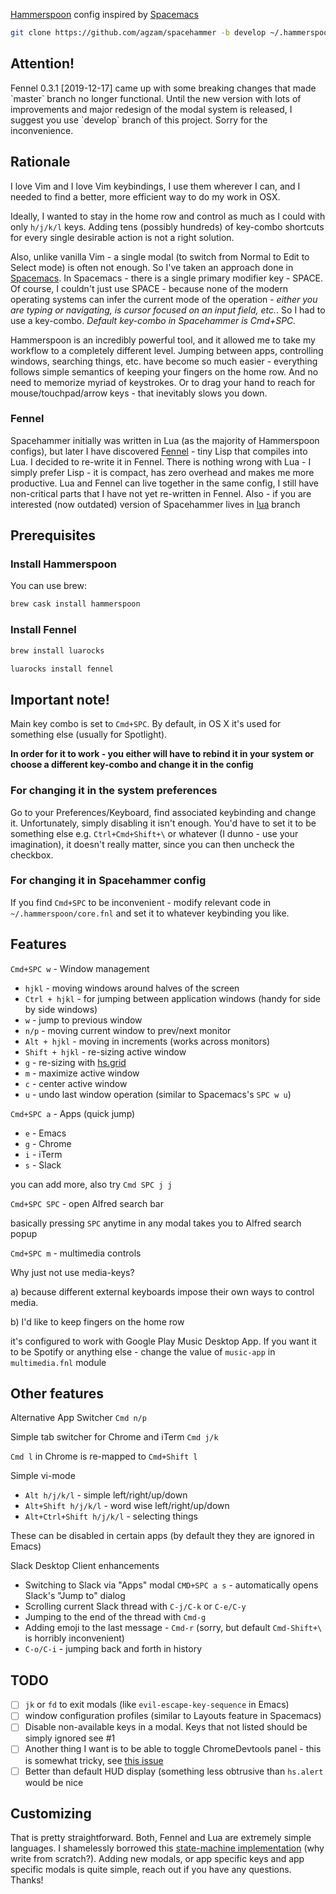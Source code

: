 [[http://www.hammerspoon.org/][Hammerspoon]] config inspired by [[http://spacemacs.org/][Spacemacs]]

#+BEGIN_SRC bash
git clone https://github.com/agzam/spacehammer -b develop ~/.hammerspoon
#+END_SRC

** Attention!
Fennel 0.3.1 [2019-12-17] came up with some breaking changes that made `master` branch no longer functional. Until the new version with lots of improvements and major redesign of the modal system is released, I suggest you use `develop` branch of this project. Sorry for the inconvenience. 

** Rationale
   I love Vim and I love Vim keybindings, I use them wherever I can, and I needed to find a better, more efficient way to do my work in OSX.

   Ideally, I wanted to stay in the home row and control as much as I could with only =h/j/k/l= keys. Adding tens (possibly hundreds) of key-combo shortcuts for every single desirable action is not a right solution.

   Also, unlike vanilla Vim - a single modal (to switch from Normal to Edit to Select mode) is often not enough. So I've taken an approach done in [[http://spacemacs.org/][Spacemacs]]. In Spacemacs - there is a single primary modifier key - SPACE. Of course, I couldn't just use SPACE - because none of the modern operating systems can infer the current mode of the operation - /either you are typing or navigating, is cursor focused on an input field, etc./. So I had to use a key-combo. /Default key-combo in Spacehammer is Cmd+SPC./

   Hammerspoon is an incredibly powerful tool, and it allowed me to take my workflow to a completely different level. Jumping between apps, controlling windows, searching things, etc. have become so much easier - everything follows simple semantics of keeping your fingers on the home row. And no need to memorize myriad of keystrokes. Or to drag your hand to reach for mouse/touchpad/arrow keys - that inevitably slows you down.
*** Fennel
    Spacehammer initially was written in Lua (as the majority of Hammerspoon configs), but later I have discovered [[https://fennel-lang.org/][Fennel]] - tiny Lisp that compiles into Lua. I decided to re-write it in Fennel. There is nothing wrong with Lua - I simply prefer Lisp - it is compact, has zero overhead and makes me more productive.
    Lua and Fennel can live together in the same config, I still have non-critical parts that I have not yet re-written in Fennel. Also - if you are interested (now outdated) version of Spacehammer lives in [[https://github.com/agzam/spacehammer/tree/lua][lua]] branch

** Prerequisites
*** Install Hammerspoon
    You can use brew:
    #+begin_src bash
      brew cask install hammerspoon
    #+end_src
*** Install Fennel
    #+begin_src bash
      brew install luarocks

      luarocks install fennel
    #+end_src

** Important note!
   Main key combo is set to =Cmd+SPC=. By default, in OS X it's used for something else (usually for Spotlight).

   *In order for it to work - you either will have to rebind it in your system or choose a different key-combo and change it in the config*

*** For changing it in the system preferences
    Go to your Preferences/Keyboard, find associated keybinding and change it. Unfortunately, simply disabling it isn't enough. You'd have to set it to be something else e.g. =Ctrl+Cmd+Shift+\= or whatever (I dunno - use your imagination), it doesn't really matter, since you can then uncheck the checkbox.
*** For changing it in Spacehammer config
    If you find =Cmd+SPC= to be inconvenient - modify relevant code in =~/.hammerspoon/core.fnl= and set it to whatever keybinding you like.
** Features
**** =Cmd+SPC w= - Window management
     - =hjkl= - moving windows around halves of the screen
     - =Ctrl + hjkl= - for jumping between application windows (handy for side by side windows)
     - =w= - jump to previous window
     - =n/p= - moving current window to prev/next monitor
     - =Alt + hjkl= - moving in increments (works across monitors)
     - =Shift + hjkl= - re-sizing active window
     - =g= - re-sizing with [[http://www.hammerspoon.org/docs/hs.grid.html][hs.grid]]
     - =m= - maximize active window
     - =c= - center active window
     - =u= - undo last window operation (similar to Spacemacs's =SPC w u=)

**** =Cmd+SPC a= - Apps (quick jump)
     - =e= - Emacs
     - =g= - Chrome
     - =i= - iTerm
     - =s= - Slack

     you can add more, also try =Cmd SPC j j=

**** =Cmd+SPC SPC= - open Alfred search bar
     basically pressing =SPC= anytime in any modal takes you to Alfred search popup

**** =Cmd+SPC m= - multimedia controls
     Why just not use media-keys?

       a) because different external keyboards impose their own ways to control media.

       b) I'd like to keep fingers on the home row

    it's configured to work with Google Play Music Desktop App. If you want it to be Spotify or anything else - change the value of  =music-app= in =multimedia.fnl= module

** Other features
**** Alternative App Switcher =Cmd n/p=
**** Simple tab switcher for Chrome and iTerm =Cmd j/k=
     =Cmd l= in Chrome is re-mapped to =Cmd+Shift l=
**** Simple vi-mode
     - =Alt h/j/k/l= - simple left/right/up/down
     - =Alt+Shift h/j/k/l= - word wise left/right/up/down
     - =Alt+Ctrl+Shift h/j/k/l= - selecting things

     These can be disabled in certain apps (by default they they are ignored in Emacs)
**** Slack Desktop Client enhancements
      - Switching to Slack via "Apps" modal =CMD+SPC a s= - automatically opens Slack's "Jump to" dialog
      - Scrolling current Slack thread with =C-j/C-k= or =C-e/C-y=
      - Jumping to the end of the thread with =Cmd-g=
      - Adding emoji to the last message - =Cmd-r= (sorry, but default =Cmd-Shift+\= is horribly inconvenient)
      - =C-o/C-i= - jumping back and forth in history
** TODO
   - [ ] =jk= or =fd= to exit modals (like =evil-escape-key-sequence= in Emacs)
   - [ ] window configuration profiles (similar to Layouts feature in Spacemacs)
   - [ ] Disable non-available keys in a modal. Keys that not listed should be simply ignored see #1
   - [ ] Another thing I want is to be able to toggle ChromeDevtools panel - this is somewhat tricky, see [[https://github.com/Hammerspoon/hammerspoon/issues/1506][this issue]]
   - [ ] Better than default HUD display (something less obtrusive than ~hs.alert~ would be nice

** Customizing
   That is pretty straightforward. Both, Fennel and Lua are extremely simple languages. I shamelessly borrowed this [[https://github.com/kyleconroy/lua-state-machine][state-machine implementation]] (why write from scratch?). Adding new modals, or app specific keys and app specific modals is quite simple, reach out if you have any questions. Thanks!
